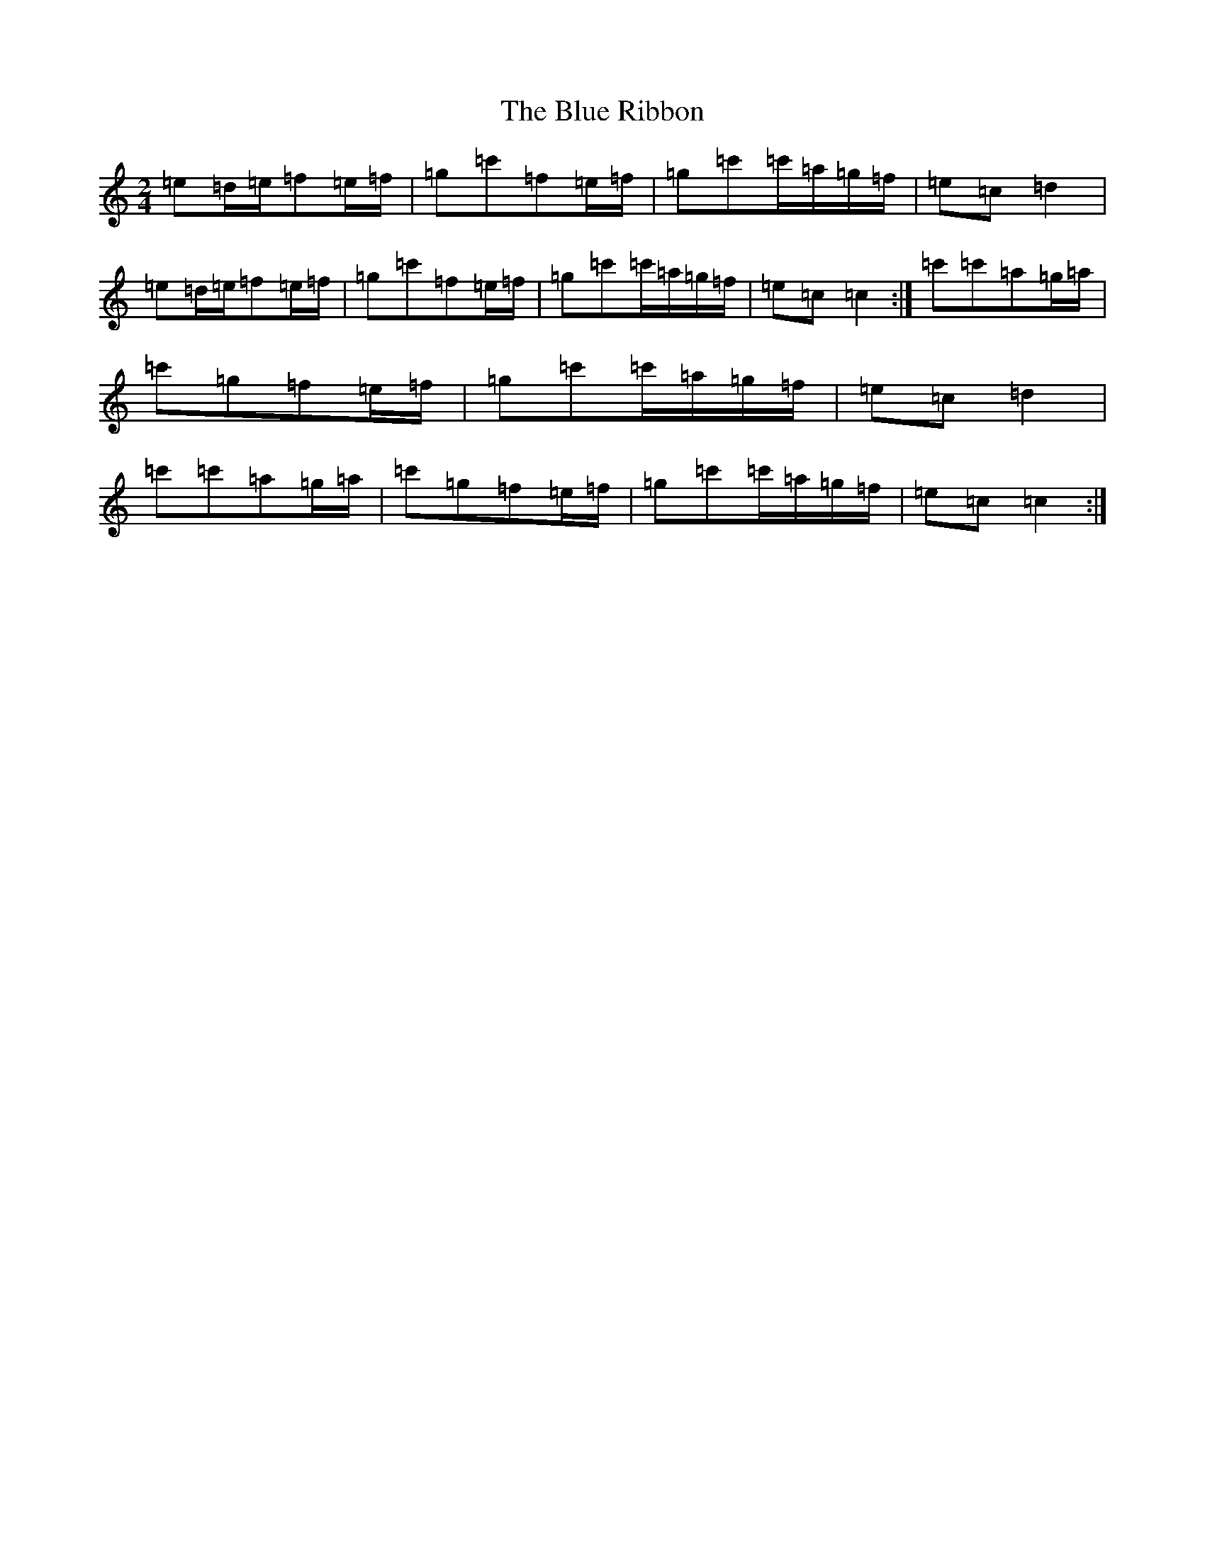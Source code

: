 X: 21175
T: Blue Ribbon, The
S: https://thesession.org/tunes/2239#setting15608
Z: A Major
R: polka
M: 2/4
L: 1/8
K: C Major
=e=d/2=e/2=f=e/2=f/2|=g=c'=f=e/2=f/2|=g=c'=c'/2=a/2=g/2=f/2|=e=c=d2|=e=d/2=e/2=f=e/2=f/2|=g=c'=f=e/2=f/2|=g=c'=c'/2=a/2=g/2=f/2|=e=c=c2:|=c'=c'=a=g/2=a/2|=c'=g=f=e/2=f/2|=g=c'=c'/2=a/2=g/2=f/2|=e=c=d2|=c'=c'=a=g/2=a/2|=c'=g=f=e/2=f/2|=g=c'=c'/2=a/2=g/2=f/2|=e=c=c2:|